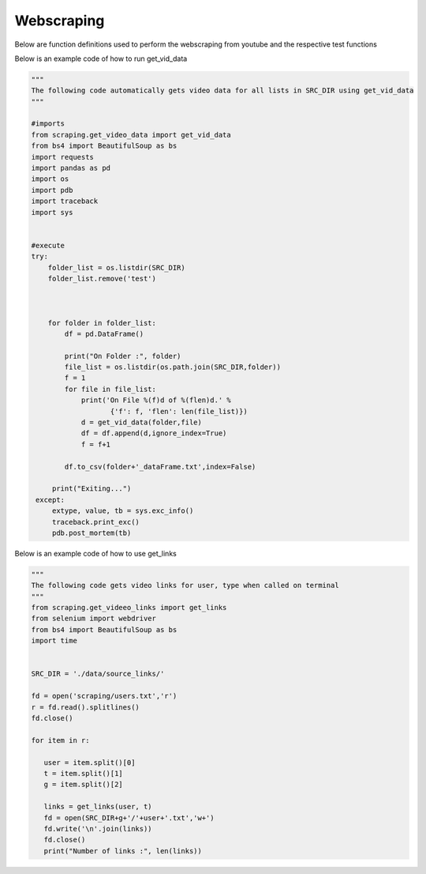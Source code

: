 Webscraping
============


Below are function definitions used to perform the webscraping from youtube and the respective test functions   



.. py:function:: get_vid_data(folder,file):

   
   For each video in a list in a file, scrape the video name, description, number of likes, number of dislikes, date posted, and number of view.

   
   :param str folder: folder where files are stored with video link information, i.e - 'cooking'
   :param str file: file name of file holding the video links
   :return: data frame of scraped data for all videos
   :rtype: df : pandas DataFrame
   :raises TypeError: if folder or file is not a basestring


Below is an example code of how to run get_vid_data
   

.. code-block:: python
   
   """
   The following code automatically gets video data for all lists in SRC_DIR using get_vid_data
   """
	
   #imports
   from scraping.get_video_data import get_vid_data
   from bs4 import BeautifulSoup as bs
   import requests
   import pandas as pd
   import os
   import pdb
   import traceback
   import sys   


   #execute
   try:
       folder_list = os.listdir(SRC_DIR)
       folder_list.remove('test')
    
    
    
       for folder in folder_list:
           df = pd.DataFrame()
        
           print("On Folder :", folder)
           file_list = os.listdir(os.path.join(SRC_DIR,folder))
           f = 1
           for file in file_list:
               print('On File %(f)d of %(flen)d.' %
                      {'f': f, 'flen': len(file_list)})
               d = get_vid_data(folder,file)
               df = df.append(d,ignore_index=True)
               f = f+1
            
           df.to_csv(folder+'_dataFrame.txt',index=False)
    
        print("Exiting...")
    except:
        extype, value, tb = sys.exc_info()
        traceback.print_exc()
        pdb.post_mortem(tb) 



.. py:function:: get_links(user, t):

   Gets video links user

   :param str user: creator's username i.e. - 'bgfilms'
   :param char t: type of content creator i.e. 'u' - user, 'p' - playlist, 'c' - channel
   :return: list of links to videos
   :rtype: videolist : list   
   :raises TypeError: if user or t is not a basestring 
   :raises TypeError: if length of t is not equal to 1
   :raises assertionError: if t is not equal to 'u', 'p', 'c'

Below is an example code of how to use get_links
  
.. code-block:: python
   
   """
   The following code gets video links for user, type when called on terminal
   """
   from scraping.get_videeo_links import get_links
   from selenium import webdriver
   from bs4 import BeautifulSoup as bs
   import time

   
   SRC_DIR = './data/source_links/'
   
   fd = open('scraping/users.txt','r')
   r = fd.read().splitlines()
   fd.close()

   for item in r:

      user = item.split()[0]
      t = item.split()[1]
      g = item.split()[2]

      links = get_links(user, t)
      fd = open(SRC_DIR+g+'/'+user+'.txt','w+')
      fd.write('\n'.join(links))
      fd.close()
      print("Number of links :", len(links))


   
.. py:function:: test_get_video_data():
   
   Pytest test for get_vid_data function

   :raises assertionError: if d.columns do not all contain 'title','date','likes','dislikes','views','description'
   :raises assertionError: if d.title is not equal to 'Group 48 Video Presentation'
   :raises assertionError: if d.date is not equal to 'Mar 19,2020'
   :raises assertionError: if d.description is not equal to 'Group 48 video presentation for UCSD ECE271B Winter2020.'

.. py:function:: test_get_video_links():

   Pytest test for get_links function

   :raises assertionError: if links does not equal 'https://www.youtube.com/watch?v=2tDmuNu_1FQ'

